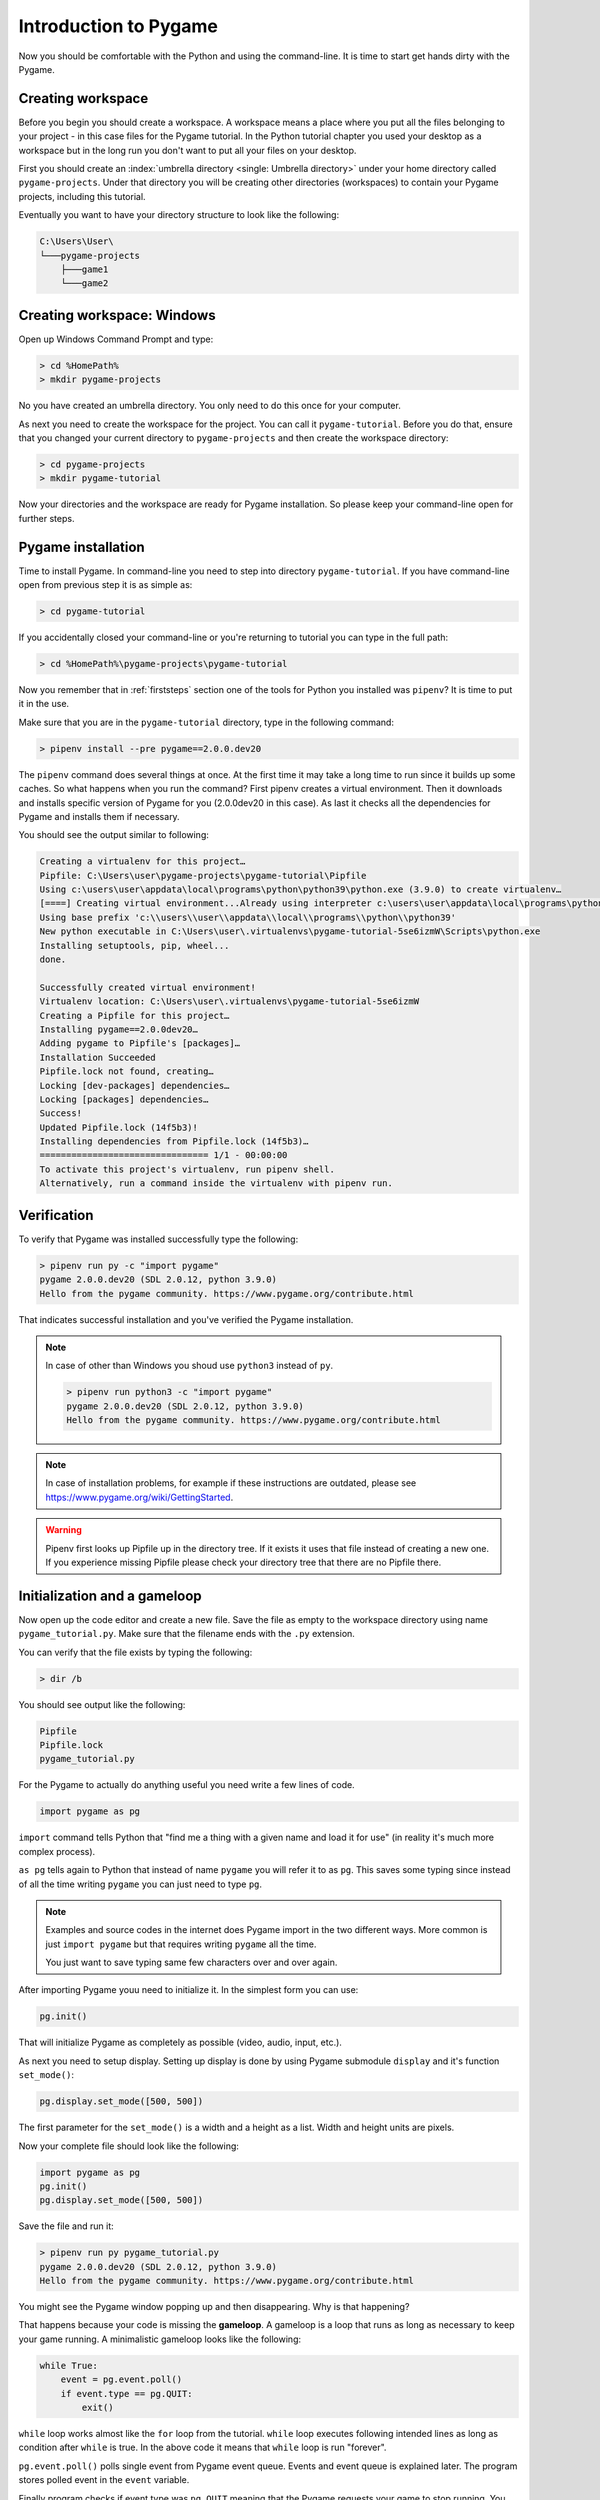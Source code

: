 .. _pygameintroduction:

Introduction to Pygame
======================

Now you should be comfortable with the Python and using the command-line. It
is time to start get hands dirty with the Pygame.

.. index:: Creating workspace, Workspace
.. _projectdirs:

Creating workspace
------------------

Before you begin you should create a workspace. A workspace means a place
where you put all the files belonging to your project - in this case files for
the Pygame tutorial. In the Python tutorial chapter you used your desktop
as a workspace but in the long run you don't want to put all your files on 
your desktop.

First you should create an :index:`umbrella directory <single: Umbrella directory>`
under your home directory called ``pygame-projects``. Under that directory you
will be creating other directories (workspaces) to contain your Pygame 
projects, including this tutorial.

Eventually you want to have your directory structure to look like the following:

.. code-block::

    C:\Users\User\
    └───pygame-projects
        ├───game1
        └───game2

Creating workspace: Windows
---------------------------

Open up Windows Command Prompt and type:

.. code-block:: winbatch

    > cd %HomePath%
    > mkdir pygame-projects

No you have created an umbrella directory. You only need to do this once for your
computer.

As next you need to create the workspace for the project. You can call it
``pygame-tutorial``. Before you do that, ensure that you changed your current
directory to ``pygame-projects`` and then create the workspace directory:

.. code-block:: winbatch

    > cd pygame-projects
    > mkdir pygame-tutorial

Now your directories and the workspace are ready for Pygame installation. So
please keep your command-line open for further steps.

.. index:: Pygame installation

Pygame installation
-------------------

Time to install Pygame. In command-line you need to step into directory 
``pygame-tutorial``. If you have command-line open from previous step it is as
simple as:

.. code-block:: winbatch

    > cd pygame-tutorial

If you accidentally closed your command-line or you're returning to tutorial
you can type in the full path:

.. code-block:: winbatch

    > cd %HomePath%\pygame-projects\pygame-tutorial

Now you remember that in :ref:`firststeps` section one of the tools for
Python you installed was ``pipenv``? It is time to put it in the use.

Make sure that you are in the ``pygame-tutorial`` directory, type in the
following command:

.. code-block:: winbatch

    > pipenv install --pre pygame==2.0.0.dev20

The ``pipenv`` command does several things at once. At the first time it may
take a long time to run since it builds up some caches. So what happens when
you run the command? First pipenv creates a virtual environment. Then it
downloads and installs specific version of Pygame for you (2.0.0dev20 in this
case). As last it checks all the dependencies for Pygame and installs them
if necessary.

You should see the output similar to following:

.. code-block::

    Creating a virtualenv for this project…
    Pipfile: C:\Users\user\pygame-projects\pygame-tutorial\Pipfile
    Using c:\users\user\appdata\local\programs\python\python39\python.exe (3.9.0) to create virtualenv…
    [====] Creating virtual environment...Already using interpreter c:\users\user\appdata\local\programs\python\python39\python.exe
    Using base prefix 'c:\\users\\user\\appdata\\local\\programs\\python\\python39'
    New python executable in C:\Users\user\.virtualenvs\pygame-tutorial-5se6izmW\Scripts\python.exe
    Installing setuptools, pip, wheel...
    done.

    Successfully created virtual environment!
    Virtualenv location: C:\Users\user\.virtualenvs\pygame-tutorial-5se6izmW
    Creating a Pipfile for this project…
    Installing pygame==2.0.0dev20…
    Adding pygame to Pipfile's [packages]…
    Installation Succeeded
    Pipfile.lock not found, creating…
    Locking [dev-packages] dependencies…
    Locking [packages] dependencies…
    Success!
    Updated Pipfile.lock (14f5b3)!
    Installing dependencies from Pipfile.lock (14f5b3)…
    ================================ 1/1 - 00:00:00
    To activate this project's virtualenv, run pipenv shell.
    Alternatively, run a command inside the virtualenv with pipenv run.

Verification
------------

To verify that Pygame was installed successfully type the following:

.. code-block:: winbatch

    > pipenv run py -c "import pygame"
    pygame 2.0.0.dev20 (SDL 2.0.12, python 3.9.0)
    Hello from the pygame community. https://www.pygame.org/contribute.html

That indicates successful installation and you've verified the Pygame
installation.

.. note::

    In case of other than Windows you shoud use ``python3`` instead of ``py``.

    .. code-block::

        > pipenv run python3 -c "import pygame"
        pygame 2.0.0.dev20 (SDL 2.0.12, python 3.9.0)
        Hello from the pygame community. https://www.pygame.org/contribute.html

.. note::

    In case of installation problems, for example if these instructions
    are outdated, please see https://www.pygame.org/wiki/GettingStarted.

.. warning::

    Pipenv first looks up Pipfile up in the directory tree. If it exists
    it uses that file instead of creating a new one. If you experience 
    missing Pipfile please check your directory tree that there are no
    Pipfile there.

.. index:: Initialization, Gameloop

Initialization and a gameloop
-----------------------------

Now open up the code editor and create a new file. Save the file as empty to
the workspace directory using name ``pygame_tutorial.py``. Make sure that
the filename ends with the ``.py`` extension.

You can verify that the file exists by typing the following:

.. code-block:: winbatch

    > dir /b

You should see output like the following:

.. code-block::

    Pipfile
    Pipfile.lock
    pygame_tutorial.py

For the Pygame to actually do anything useful you need write a few lines of code.

.. code-block:: python

    import pygame as pg

``import`` command tells Python that "find me a thing with a given name and
load it for use" (in reality it's much more complex process).

``as pg`` tells again to Python that instead of name ``pygame`` you will refer
it to as ``pg``. This saves some typing since instead of all the time writing
``pygame`` you can just need to type ``pg``.

.. note::

    Examples and source codes in the internet does Pygame import in the two 
    different ways. More common is just ``import pygame`` but that requires
    writing ``pygame`` all the time.

    You just want to save typing same few characters over and over again.

After importing Pygame youu need to initialize it. In the simplest form
you can use:

.. code-block:: python

    pg.init()

That will initialize Pygame as completely as possible (video, audio, input, etc.).

As next you need to setup display. Setting up display is done by using Pygame
submodule ``display`` and it's function ``set_mode()``:

.. code-block:: python

    pg.display.set_mode([500, 500])

The first parameter for the ``set_mode()``  is a width and a height as a list.
Width and height units are pixels.

Now your complete file should look like the following:

.. code-block:: python

    import pygame as pg
    pg.init()
    pg.display.set_mode([500, 500])

Save the file and run it:

.. code-block:: winbatch

    > pipenv run py pygame_tutorial.py
    pygame 2.0.0.dev20 (SDL 2.0.12, python 3.9.0)
    Hello from the pygame community. https://www.pygame.org/contribute.html

You might see the Pygame window popping up and then disappearing. Why is that
happening?

That happens because your code is missing the **gameloop**. A gameloop is 
a loop that runs as long as necessary to keep your game running. A minimalistic
gameloop looks like the following:

.. code-block:: python

    while True:
        event = pg.event.poll()
        if event.type == pg.QUIT:
            exit()

``while`` loop works almost like the ``for`` loop from the tutorial. ``while`` 
loop executes following intended lines as long as condition after ``while`` is
true. In the above code it means that ``while`` loop is run "forever".

``pg.event.poll()`` polls single event from Pygame event queue. Events and event
queue is explained later. The program stores polled event in the ``event`` variable.

Finally program checks if event type was ``pg.QUIT`` meaning that the Pygame
requests your game to stop running. You already used ``exit()`` command
to exit from Python console and the same function can be used to exit the program.

Now your file should look like the following:

.. code-block:: python

    import pygame as pg
    pg.init()
    pg.display.set_mode([500, 500])
    while True:
        event = pg.event.poll()
        if event.type == pg.QUIT:
            exit()

When you save the file and run it:

.. code-block:: winbatch

    > pipenv run python pygame_tutorial.py
    pygame 2.0.0.dev20 (SDL 2.0.12, python 3.9.0)
    Hello from the pygame community. https://www.pygame.org/contribute.html

You should see Pygame window appearing and staying visible. When you click 'X'
to close window application closes. Congratulations! You have done your first
Pygame application.

.. note:: Code runs in a busy loop and high CPU usage is expected result.

.. index:: Events, Eventloop, Handling events

Events
------

In your first pygame application you polled events from event queue. Pygame has
an event queue which holds all kinds of events happening on the background. 
There are events like ``pg.QUIT`` but also events that handles keyboard, mouse,
joystick or game controller, video and few others. And there is also a way to
define user events.

When an event happens it is actually placed in a list of events. The list, or 
actually queue, works so that when even it read, oldest one is returned to 
the event reader. New events are place at the other end of the list.

.. note::

    Event list (the queue) has maximum length. After list is full, no new
    events can be added to it.
    
    You need to make sure that you poll events fast enough not to cause event
    queue to fill up.

Events do have ``properties``. A property is readable and sometimes writable
attribute of some object. Event object has always at least one property called
``type``. In minimalistic gameloop only event type used was ``pg.QUIT``.


Common way to handle all events from the queue is to use ``for`` loop to
get events:

.. code-block::

    for event in pg.event.get():
        if event.type == pg.QUIT:
            exit()

As you see code is only slightly different than previous one. ``for`` loop uses
``pg.event.get()`` which returns a list of all events that has occurred since
last time ``for`` loop was executed.

How about handling a keyboard? Let's say that you want to set ``space`` key to
do jump for player. Code for that would look like the following:

.. code-block::

    if event.type == pg.KEYDOWN and event.key == pg.K_SPACE:
        print("Jump!")

``if`` in above code uses two ``properties``. First property is the common
``type`` and because now code tested key down event ``pg.KEYDOWN`` there exists
also second property the ``key``. The ``key`` contains integer value of key
which was pressed down. Unfortunately you don't have to remember values
because Pygame provides easily memorable ``constants``.

.. note::

    Full list of keys can be found at https://www.pygame.org/docs/ref/key.html#key-constants-label

Now the full program should look like the following:

.. code-block:: python

    import pygame as pg
    pg.init()
    pg.display.set_mode([500, 500])
    while True:
        for event in pg.event.get():
            if event.type == pg.QUIT:
                exit()
            if event.type == pg.KEYDOWN and event.key == pg.K_SPACE:
                print("Jump!")

Save the file and run it. Hit ``space``-key few times and you should see text
"jump" in the command-line.

.. code-block:: winbatch

    > pipenv run python pygame_tutorial.py
    pygame 2.0.0.dev20 (SDL 2.0.12, python 3.9.0)
    Hello from the pygame community. https://www.pygame.org/contribute.html
    Jump!
    Jump!

For the fun try to add other keys as well.

Summary
-------

You now have learned basics of the Pygame:

- How to install Pygame using pipenv
- How to initialize pygame with ``init()``
- Events and event queue
- How to read keypress

.. index:: Surface, Images, Screen

Surfaces
--------

Now it is finally time to see some graphics!

In Pygame graphics are dealt with surfaces. A surface is special type of image
in memory. You can do various operations on surfaces like draw on them, rotate
resize, recolor etc. 

The screen, which is displayed to you, is also a surface. In the current 
version of project you haven't assigned screen surface to any variable, so you
need to change display setup as the following:

.. code-block:: python

    screen = pg.display.set_mode([500, 500])

The ``set_mode()`` returns the screen surface. It means that you can do
operations on the screen surface. Try drawing the rectangle:

.. code-block:: python

    pg.draw.rect(screen, (255, 255, 255), ((10, 20), (30, 40)))


``pg.draw.rect()`` draws a rectangle. It takes in quite a set parameters and
as you can see there are quite many parenthesis. Parameters are:

    - ``screen`` - a surface to draw rectangle to, in this case you draw
      directly on to screen.
    - ``(255, 255, 255)`` - A color triplet. Each number represents one value of
      RGB component constiting of single color. Values are from 0 to 255. If
      all values are 0, it's black, if all values are 255 color will be white.
    - ``((10, 20), (30, 40))`` - Rectangle to draw first pair of numbers ``(10, 20)``
      are the position on the screen surface. ``(0, 0)`` would upper left corner.
      Rectangle is drawn 10 pixels on x-axis from left border and 20 pixels
      down from top of the screen. Second pair of numbers ``(30, 40)`` are 
      the width and the height of the rectangle in pixels.

If you run your application now it runs but there are no rectangle visible.

Pygame doesn't draw directly to the screen. It first prepares the screen behind
the scenes, then shows it all at once only when it's ready. This is done with
the following function call which you need to and end of the gameloop:

.. code-block:: python

    pg.display.flip()

At this point your full code should look like the following:

.. code-block:: python
    
    import pygame as pg
    pg.init()
    screen = pg.display.set_mode([500, 500])
    pg.draw.rect(screen, (255, 255, 255), ((10, 20), (30, 40)))
    while True:
        for event in pg.event.get():
            if event.type == pg.QUIT:
                exit()
            if event.type == pg.KEYDOWN and event.key == pg.K_SPACE:
                print("Jump!")
        pg.display.flip()

And when you save the file and run it you should see the following window:

.. image:: ../_static/pygame_rect.png

.. index:: Rect

Rects
-----

When drawing rectangle you had to give coordinates and size of the rectangle
as last parameter for ``pg.draw.rect()``. The last parameter is actually
a ``Rect`` object.

A rect is a definition of rectangular area. When creating a rect you need to
give four attributes as following:
- location - ``x`` and ``y``.
- size - ``width`` and ``height``.

You can define those like the following:

.. code-block:: python

    rect = pg.Rect((240, 240), (20, 20))

The code above will create you a new ``Rect`` object with given location and
dimensions. Rect has set of ``properties`` that you can read and write to 
modify for example location. How about changing ``space`` key to make your
rectangle teleport to an another location?

You can a rect properties to change your rectangle location. To achieve
that you can now use ``x`` and ``y`` properties of the rect to change it to a
new location. Modify your program as the following:

.. code-block:: python

    import pygame as pg
    import random
    pg.init()
    screen = pg.display.set_mode([500, 500])
    rect = pg.Rect((240, 240), (20, 20))
    while True:
        for event in pg.event.get():
            if event.type == pg.QUIT:
                exit()
            if event.type == pg.KEYDOWN and event.key == pg.K_SPACE:
                rect.x = random.randrange(0, 479)
                rect.y = random.randrange(0, 479)
        pg.draw.rect(screen, (255, 255, 255), rect)
        pg.display.flip()

Save the file and run it. Try to press space few times. You see new rectangles
appear but old ones stay. Why is that?

That is because you don't clear the drawing surface. When flipping the screen
pygame just copies hidden drawing surface to the display surface. So it's up
to you to clear the drawing surface. The simplest way to do that is to fill
the whole drawing surface with a background color, in your case with the black.

So add the following just before drawing the rect:

.. code-block:: python

    screen.fill((0, 0, 0))

The code above fills the whole screen surface with the black color. 

Now your complete code should look like the following:

.. code-block:: python
   
    import pygame as pg
    import random
    pg.init()
    screen = pg.display.set_mode([500, 500])
    rect = pg.Rect((240, 240), (20, 20))
    while True:
        for event in pg.event.get():
            if event.type == pg.QUIT:
                exit()
            if event.type == pg.KEYDOWN and event.key == pg.K_SPACE:
                rect.x = random.randrange(0, 479)
                rect.y = random.randrange(0, 479)
        screen.fill((0, 0, 0))
        pg.draw.rect(screen, (255, 255, 255), rect)
        pg.display.flip()

Save the file and run it. Hit space to make your rectangle to teleport new
locations on the screen!

``Rect`` has several properties that you can read and write, here is the
complete list:

.. table::
    :align: left
    :column-dividers: none single

    =========== ===========
    Property    Explanation
    =========== ===========
    x           x - coordinate
    y           y - coordinate
    top         top - coordinate (same as y)
    left        left - coordinate (same as x)
    bottom      bottom - coordinate
    right       right - coordinate
    topleft     (x, y) - coordinate pair of top left corner
    bottomleft  (x, y) - coordinate pair of bottom left corner
    topright    (x, y) - coordinate pair of top right corder
    bottomright (x, y) - coordinate pair of bottom right corder
    midtop      (x, y) - coordinate pair of middle of top edge
    midleft     (x, y) - coordinate pair of middle of left edge
    midbottom   (x, y) - coordinate pair of middle of bottom edge
    midright    (x, y) - coordinate pair of middle of right edge
    center      (x, y) - coordinate pair of center of rect
    centerx     x - coordinate of center of rect
    centery     y - coordinate of center of rect
    size        (w, h) - width and height pair of rect
    width       width of rect
    height      height of rect
    w           width of rect
    h           height of rect
    =========== ===========

.. index:: Blit, Blitting

Blitting
--------

Blitting is a term that is used in the context of Pygame to mean copying 
surfaces. Blitting always requires two components the source surface and 
the destination surface. In Pygame ``Surface`` is actually an object and
it has method ``blit()``.

Since drawing rectangle is an expensive operation, doing that all the time is
not efficient programming. Instead of that you will now create a surface 
that will be the rectangle:

.. code-block:: python

    square = pg.Surface((20, 20))
    square.fill((255, 255, 255))
    rect = square.get_rect()

``pg.Surface((20, 20))`` creates 20 pixels wide and 20 pixels height surface.
It's exactly same sized as your rectangle in the previous code.
``square.fill((255, 255, 255))`` should be familiar already. This time ``fill()``
fills whole square with white color. You could have used
``pg.draw.rect(square, (255, 255, 255), ((0, 0), (20, 20))`` as well.
Finally you get a rect from your surface - the square.

Since there is no more need to draw rectangle all the time using ``pg.draw.rect``
you will be doing the blitting.

.. code-block:: python

    screen.blit(square, rect)

``screen`` is your screen surface and because you call method ``blit`` on ``screen``
surface it will be the destination. The first parameter for ``blit()`` is the
source surface - square in this case. The second parameter is rectangle describing
where to copy ``square``.

So above code reads "copy ``square`` to ``screen`` at location ``rect``".

Your full code should look like the following:

.. code-block:: python

    import pygame as pg
    import random
    pg.init()
    screen = pg.display.set_mode([500, 500])
    square = pg.Surface((20, 20))
    square.fill((255, 255, 255))
    rect = square.get_rect()
    while True:
        for event in pg.event.get():
            if event.type == pg.QUIT:
                exit()
            if event.type == pg.KEYDOWN and event.key == pg.K_SPACE:
                rect.x = random.randrange(0, 479)
                rect.y = random.randrange(0, 479)
        screen.fill((0, 0, 0))
        screen.blit(square, rect)
        pg.display.flip()

Summary
-------

Congratulations! Now you do have basic knowledge of Pygame and it's concepts.

- surfaces - you know what they are and how to create new surfaces.
- rects - how to create, manipulate use them.
- blitting - how to copy images to screen.
